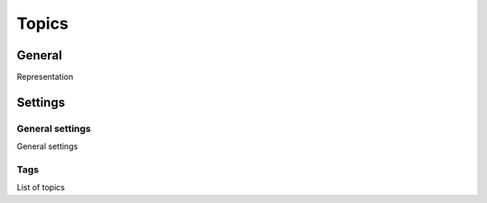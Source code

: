 Topics
********************

.. _intents.table.link:

General
=========

Representation

Settings
============

General settings
~~~~~~~~~~~~~~~~~~~

.. _intents-details-details-table-table-link:

General settings

Tags
~~~~~~~~~~~~~~~~~~~

.. _intents-details-intents-tab-list-link:

List of topics


